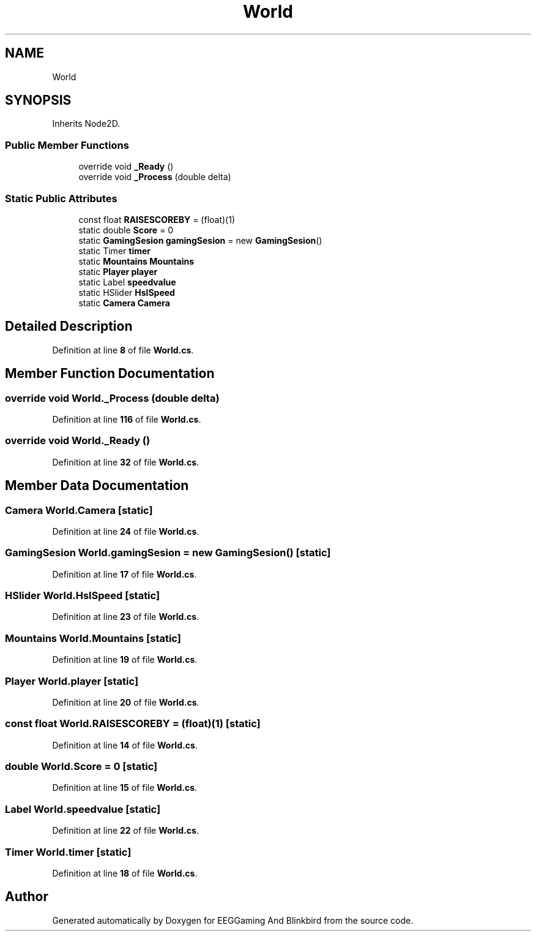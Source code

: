 .TH "World" 3 "Version 0.2.6.0" "EEGGaming And Blinkbird" \" -*- nroff -*-
.ad l
.nh
.SH NAME
World
.SH SYNOPSIS
.br
.PP
.PP
Inherits Node2D\&.
.SS "Public Member Functions"

.in +1c
.ti -1c
.RI "override void \fB_Ready\fP ()"
.br
.ti -1c
.RI "override void \fB_Process\fP (double delta)"
.br
.in -1c
.SS "Static Public Attributes"

.in +1c
.ti -1c
.RI "const float \fBRAISESCOREBY\fP = (float)(1)"
.br
.ti -1c
.RI "static double \fBScore\fP = 0"
.br
.ti -1c
.RI "static \fBGamingSesion\fP \fBgamingSesion\fP = new \fBGamingSesion\fP()"
.br
.ti -1c
.RI "static Timer \fBtimer\fP"
.br
.ti -1c
.RI "static \fBMountains\fP \fBMountains\fP"
.br
.ti -1c
.RI "static \fBPlayer\fP \fBplayer\fP"
.br
.ti -1c
.RI "static Label \fBspeedvalue\fP"
.br
.ti -1c
.RI "static HSlider \fBHslSpeed\fP"
.br
.ti -1c
.RI "static \fBCamera\fP \fBCamera\fP"
.br
.in -1c
.SH "Detailed Description"
.PP 
Definition at line \fB8\fP of file \fBWorld\&.cs\fP\&.
.SH "Member Function Documentation"
.PP 
.SS "override void World\&._Process (double delta)"

.PP
Definition at line \fB116\fP of file \fBWorld\&.cs\fP\&.
.SS "override void World\&._Ready ()"

.PP
Definition at line \fB32\fP of file \fBWorld\&.cs\fP\&.
.SH "Member Data Documentation"
.PP 
.SS "\fBCamera\fP World\&.Camera\fR [static]\fP"

.PP
Definition at line \fB24\fP of file \fBWorld\&.cs\fP\&.
.SS "\fBGamingSesion\fP World\&.gamingSesion = new \fBGamingSesion\fP()\fR [static]\fP"

.PP
Definition at line \fB17\fP of file \fBWorld\&.cs\fP\&.
.SS "HSlider World\&.HslSpeed\fR [static]\fP"

.PP
Definition at line \fB23\fP of file \fBWorld\&.cs\fP\&.
.SS "\fBMountains\fP World\&.Mountains\fR [static]\fP"

.PP
Definition at line \fB19\fP of file \fBWorld\&.cs\fP\&.
.SS "\fBPlayer\fP World\&.player\fR [static]\fP"

.PP
Definition at line \fB20\fP of file \fBWorld\&.cs\fP\&.
.SS "const float World\&.RAISESCOREBY = (float)(1)\fR [static]\fP"

.PP
Definition at line \fB14\fP of file \fBWorld\&.cs\fP\&.
.SS "double World\&.Score = 0\fR [static]\fP"

.PP
Definition at line \fB15\fP of file \fBWorld\&.cs\fP\&.
.SS "Label World\&.speedvalue\fR [static]\fP"

.PP
Definition at line \fB22\fP of file \fBWorld\&.cs\fP\&.
.SS "Timer World\&.timer\fR [static]\fP"

.PP
Definition at line \fB18\fP of file \fBWorld\&.cs\fP\&.

.SH "Author"
.PP 
Generated automatically by Doxygen for EEGGaming And Blinkbird from the source code\&.
